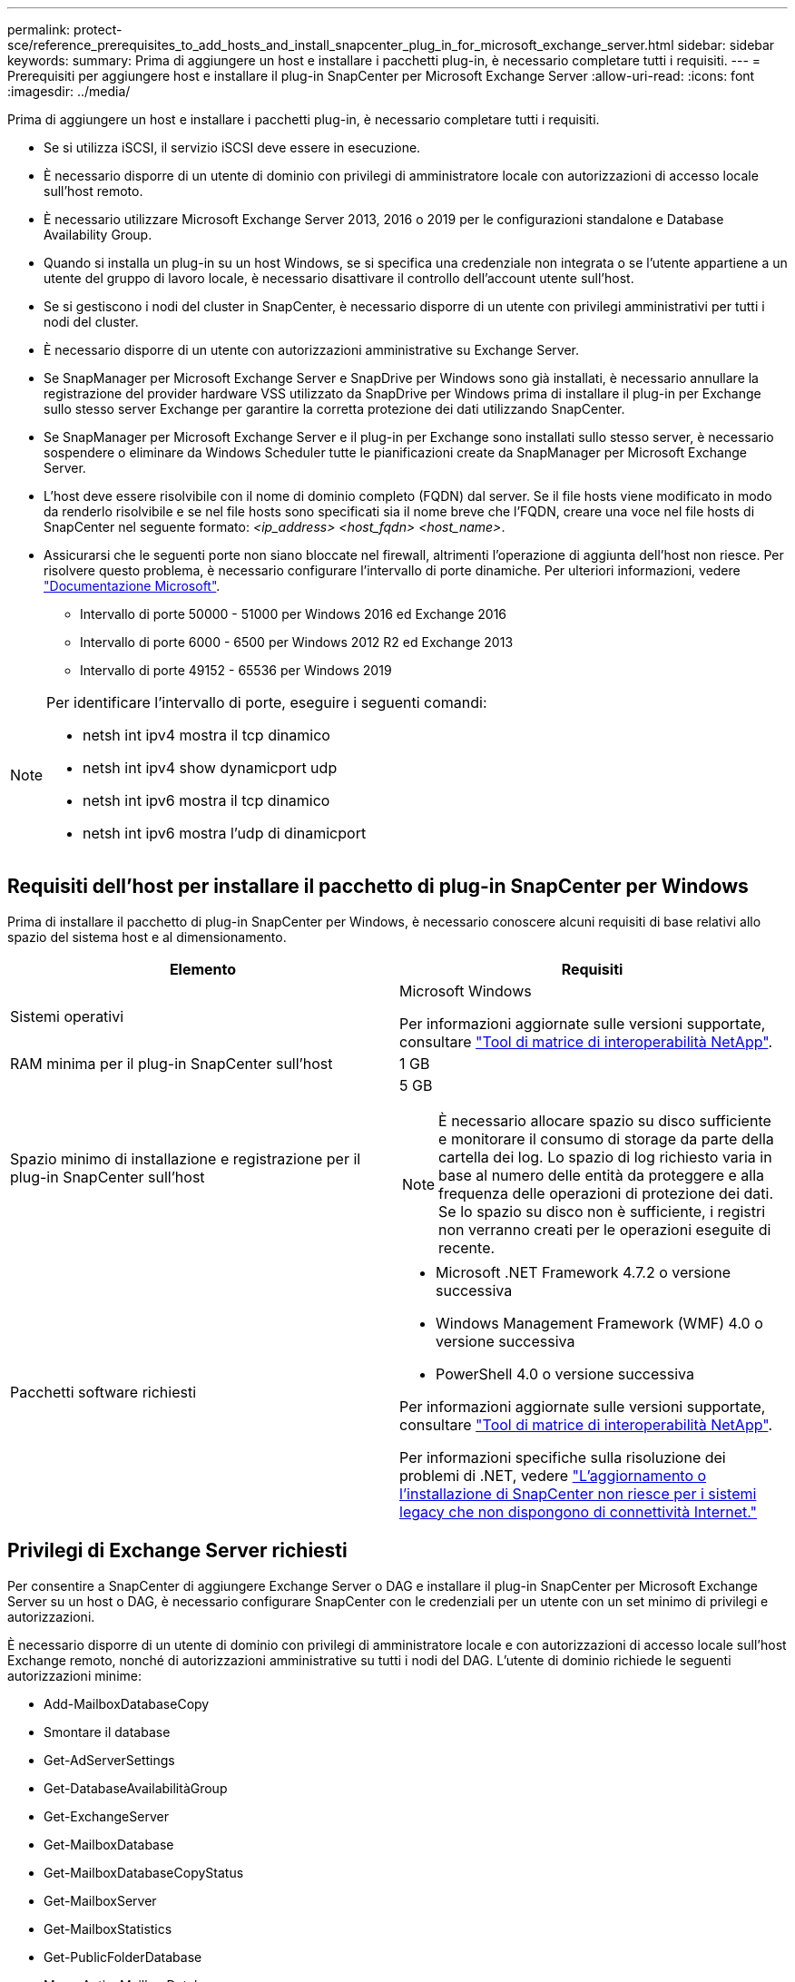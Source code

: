 ---
permalink: protect-sce/reference_prerequisites_to_add_hosts_and_install_snapcenter_plug_in_for_microsoft_exchange_server.html 
sidebar: sidebar 
keywords:  
summary: Prima di aggiungere un host e installare i pacchetti plug-in, è necessario completare tutti i requisiti. 
---
= Prerequisiti per aggiungere host e installare il plug-in SnapCenter per Microsoft Exchange Server
:allow-uri-read: 
:icons: font
:imagesdir: ../media/


[role="lead"]
Prima di aggiungere un host e installare i pacchetti plug-in, è necessario completare tutti i requisiti.

* Se si utilizza iSCSI, il servizio iSCSI deve essere in esecuzione.
* È necessario disporre di un utente di dominio con privilegi di amministratore locale con autorizzazioni di accesso locale sull'host remoto.
* È necessario utilizzare Microsoft Exchange Server 2013, 2016 o 2019 per le configurazioni standalone e Database Availability Group.
* Quando si installa un plug-in su un host Windows, se si specifica una credenziale non integrata o se l'utente appartiene a un utente del gruppo di lavoro locale, è necessario disattivare il controllo dell'account utente sull'host.
* Se si gestiscono i nodi del cluster in SnapCenter, è necessario disporre di un utente con privilegi amministrativi per tutti i nodi del cluster.
* È necessario disporre di un utente con autorizzazioni amministrative su Exchange Server.
* Se SnapManager per Microsoft Exchange Server e SnapDrive per Windows sono già installati, è necessario annullare la registrazione del provider hardware VSS utilizzato da SnapDrive per Windows prima di installare il plug-in per Exchange sullo stesso server Exchange per garantire la corretta protezione dei dati utilizzando SnapCenter.
* Se SnapManager per Microsoft Exchange Server e il plug-in per Exchange sono installati sullo stesso server, è necessario sospendere o eliminare da Windows Scheduler tutte le pianificazioni create da SnapManager per Microsoft Exchange Server.
* L'host deve essere risolvibile con il nome di dominio completo (FQDN) dal server. Se il file hosts viene modificato in modo da renderlo risolvibile e se nel file hosts sono specificati sia il nome breve che l'FQDN, creare una voce nel file hosts di SnapCenter nel seguente formato: _<ip_address> <host_fqdn> <host_name>_.
* Assicurarsi che le seguenti porte non siano bloccate nel firewall, altrimenti l'operazione di aggiunta dell'host non riesce. Per risolvere questo problema, è necessario configurare l'intervallo di porte dinamiche. Per ulteriori informazioni, vedere https://docs.microsoft.com/en-us/troubleshoot/windows-server/networking/configure-rpc-dynamic-port-allocation-with-firewalls["Documentazione Microsoft"^].
+
** Intervallo di porte 50000 - 51000 per Windows 2016 ed Exchange 2016
** Intervallo di porte 6000 - 6500 per Windows 2012 R2 ed Exchange 2013
** Intervallo di porte 49152 - 65536 per Windows 2019




[NOTE]
====
Per identificare l'intervallo di porte, eseguire i seguenti comandi:

* netsh int ipv4 mostra il tcp dinamico
* netsh int ipv4 show dynamicport udp
* netsh int ipv6 mostra il tcp dinamico
* netsh int ipv6 mostra l'udp di dinamicport


====


== Requisiti dell'host per installare il pacchetto di plug-in SnapCenter per Windows

Prima di installare il pacchetto di plug-in SnapCenter per Windows, è necessario conoscere alcuni requisiti di base relativi allo spazio del sistema host e al dimensionamento.

|===
| Elemento | Requisiti 


 a| 
Sistemi operativi
 a| 
Microsoft Windows

Per informazioni aggiornate sulle versioni supportate, consultare https://imt.netapp.com/matrix/imt.jsp?components=108395;&solution=1258&isHWU&src=IMT["Tool di matrice di interoperabilità NetApp"^].



 a| 
RAM minima per il plug-in SnapCenter sull'host
 a| 
1 GB



 a| 
Spazio minimo di installazione e registrazione per il plug-in SnapCenter sull'host
 a| 
5 GB


NOTE: È necessario allocare spazio su disco sufficiente e monitorare il consumo di storage da parte della cartella dei log. Lo spazio di log richiesto varia in base al numero delle entità da proteggere e alla frequenza delle operazioni di protezione dei dati. Se lo spazio su disco non è sufficiente, i registri non verranno creati per le operazioni eseguite di recente.



 a| 
Pacchetti software richiesti
 a| 
* Microsoft .NET Framework 4.7.2 o versione successiva
* Windows Management Framework (WMF) 4.0 o versione successiva
* PowerShell 4.0 o versione successiva


Per informazioni aggiornate sulle versioni supportate, consultare https://imt.netapp.com/matrix/imt.jsp?components=108395;&solution=1258&isHWU&src=IMT["Tool di matrice di interoperabilità NetApp"^].

Per informazioni specifiche sulla risoluzione dei problemi di .NET, vedere https://kb.netapp.com/mgmt/SnapCenter/SnapCenter_upgrade_or_install_fails_with_This_KB_is_not_related_to_the_OS["L'aggiornamento o l'installazione di SnapCenter non riesce per i sistemi legacy che non dispongono di connettività Internet."]

|===


== Privilegi di Exchange Server richiesti

Per consentire a SnapCenter di aggiungere Exchange Server o DAG e installare il plug-in SnapCenter per Microsoft Exchange Server su un host o DAG, è necessario configurare SnapCenter con le credenziali per un utente con un set minimo di privilegi e autorizzazioni.

È necessario disporre di un utente di dominio con privilegi di amministratore locale e con autorizzazioni di accesso locale sull'host Exchange remoto, nonché di autorizzazioni amministrative su tutti i nodi del DAG. L'utente di dominio richiede le seguenti autorizzazioni minime:

* Add-MailboxDatabaseCopy
* Smontare il database
* Get-AdServerSettings
* Get-DatabaseAvailabilitàGroup
* Get-ExchangeServer
* Get-MailboxDatabase
* Get-MailboxDatabaseCopyStatus
* Get-MailboxServer
* Get-MailboxStatistics
* Get-PublicFolderDatabase
* Move-ActiveMailboxDatabase
* Move-DatabasePath -ConfigurationOnly: Vero
* Mount-Database
* New-MailboxDatabase
* New-PublicFolderDatabase
* Remove-MailboxDatabase
* Remove-MailboxDatabaseCopy
* Remove-PublicFolderDatabase
* Resume-MailboxDatabaseCopy
* Set-AdServerSettings
* Set-MailboxDatabase -allowfilerestore: Veritiero
* Set-MailboxDatabaseCopy
* Set-PublicFolderDatabase
* Suspend-MailboxDatabaseCopy
* Update-MailboxDatabaseCopy




== Requisiti dell'host per installare il pacchetto di plug-in SnapCenter per Windows

Prima di installare il pacchetto di plug-in SnapCenter per Windows, è necessario conoscere alcuni requisiti di base relativi allo spazio del sistema host e al dimensionamento.

|===
| Elemento | Requisiti 


 a| 
Sistemi operativi
 a| 
Microsoft Windows

Per informazioni aggiornate sulle versioni supportate, consultare https://imt.netapp.com/matrix/imt.jsp?components=108395;&solution=1258&isHWU&src=IMT["Tool di matrice di interoperabilità NetApp"^].



 a| 
RAM minima per il plug-in SnapCenter sull'host
 a| 
1 GB



 a| 
Spazio minimo di installazione e registrazione per il plug-in SnapCenter sull'host
 a| 
5 GB


NOTE: È necessario allocare spazio su disco sufficiente e monitorare il consumo di storage da parte della cartella dei log. Lo spazio di log richiesto varia in base al numero delle entità da proteggere e alla frequenza delle operazioni di protezione dei dati. Se lo spazio su disco non è sufficiente, i registri non verranno creati per le operazioni eseguite di recente.



 a| 
Pacchetti software richiesti
 a| 
* Microsoft .NET Framework 4.7.2 o versione successiva
* Windows Management Framework (WMF) 4.0 o versione successiva
* PowerShell 4.0 o versione successiva


Per informazioni aggiornate sulle versioni supportate, consultare https://imt.netapp.com/matrix/imt.jsp?components=108395;&solution=1258&isHWU&src=IMT["Tool di matrice di interoperabilità NetApp"^].

Per informazioni specifiche sulla risoluzione dei problemi di .NET, vedere https://kb.netapp.com/mgmt/SnapCenter/SnapCenter_upgrade_or_install_fails_with_This_KB_is_not_related_to_the_OS["L'aggiornamento o l'installazione di SnapCenter non riesce per i sistemi legacy che non dispongono di connettività Internet."]

|===